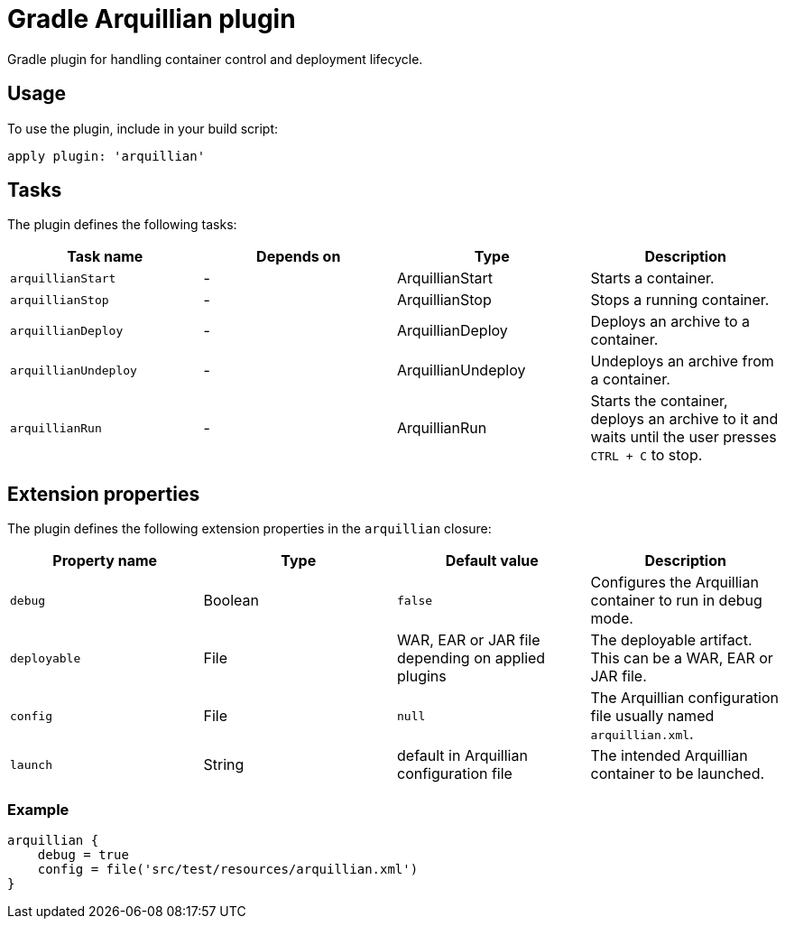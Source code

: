 Gradle Arquillian plugin
========================

Gradle plugin for handling container control and deployment lifecycle.

== Usage

To use the plugin, include in your build script:

[source,groovy]
----
apply plugin: 'arquillian'
----

== Tasks

The plugin defines the following tasks:

[options="header"]
|=======
|Task name            |Depends on |Type                |Description
|`arquillianStart`    |-          |ArquillianStart     |Starts a container.
|`arquillianStop`     |-          |ArquillianStop      |Stops a running container.
|`arquillianDeploy`   |-          |ArquillianDeploy    |Deploys an archive to a container.
|`arquillianUndeploy` |-          |ArquillianUndeploy  |Undeploys an archive from a container.
|`arquillianRun`      |-          |ArquillianRun       |Starts the container, deploys an archive to it and waits until the user presses `CTRL + C` to stop.
|=======


== Extension properties

The plugin defines the following extension properties in the `arquillian` closure:

[options="header"]
|=======
|Property name |Type    |Default value                                     |Description
|`debug`       |Boolean |`false`                                           |Configures the Arquillian container to run in debug mode.
|`deployable`  |File    |WAR, EAR or JAR file depending on applied plugins |The deployable artifact. This can be a WAR, EAR or JAR file.
|`config`      |File    |`null`                                            |The Arquillian configuration file usually named `arquillian.xml`.
|`launch`      |String  |default in Arquillian configuration file          |The intended Arquillian container to be launched.
|=======

=== Example

[source,groovy]
----
arquillian {
    debug = true
    config = file('src/test/resources/arquillian.xml')
}